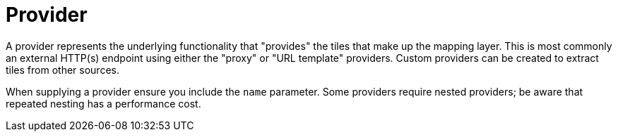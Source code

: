 = Provider

A provider represents the underlying functionality that "provides" the tiles that make up the mapping layer.  This is most commonly an external HTTP(s) endpoint using either the "proxy" or "URL template" providers. Custom providers can be created to extract tiles from other sources.

When supplying a provider ensure you include the `name` parameter. Some providers require nested providers; be aware that repeated nesting has a performance cost.
